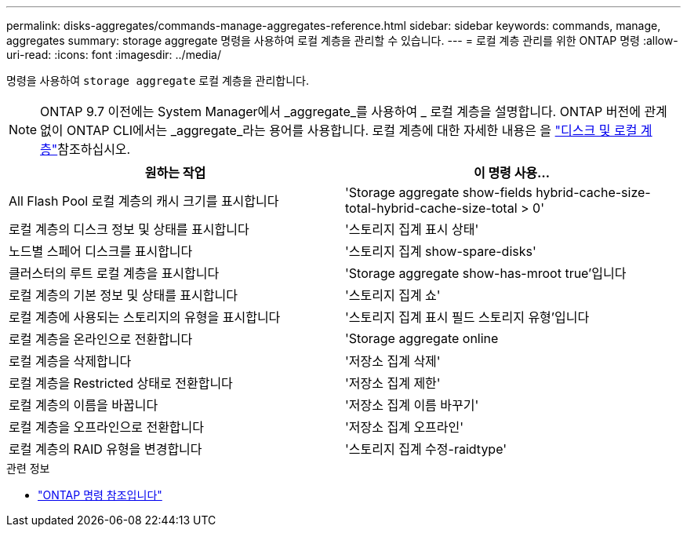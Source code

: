 ---
permalink: disks-aggregates/commands-manage-aggregates-reference.html 
sidebar: sidebar 
keywords: commands, manage, aggregates 
summary: storage aggregate 명령을 사용하여 로컬 계층을 관리할 수 있습니다. 
---
= 로컬 계층 관리를 위한 ONTAP 명령
:allow-uri-read: 
:icons: font
:imagesdir: ../media/


[role="lead"]
명령을 사용하여 `storage aggregate` 로컬 계층을 관리합니다.


NOTE: ONTAP 9.7 이전에는 System Manager에서 _aggregate_를 사용하여 _ 로컬 계층을 설명합니다. ONTAP 버전에 관계없이 ONTAP CLI에서는 _aggregate_라는 용어를 사용합니다. 로컬 계층에 대한 자세한 내용은 을 link:../disks-aggregates/index.html["디스크 및 로컬 계층"]참조하십시오.

|===
| 원하는 작업 | 이 명령 사용... 


 a| 
All Flash Pool 로컬 계층의 캐시 크기를 표시합니다
 a| 
'Storage aggregate show-fields hybrid-cache-size-total-hybrid-cache-size-total > 0'



 a| 
로컬 계층의 디스크 정보 및 상태를 표시합니다
 a| 
'스토리지 집계 표시 상태'



 a| 
노드별 스페어 디스크를 표시합니다
 a| 
'스토리지 집계 show-spare-disks'



 a| 
클러스터의 루트 로컬 계층을 표시합니다
 a| 
'Storage aggregate show-has-mroot true'입니다



 a| 
로컬 계층의 기본 정보 및 상태를 표시합니다
 a| 
'스토리지 집계 쇼'



 a| 
로컬 계층에 사용되는 스토리지의 유형을 표시합니다
 a| 
'스토리지 집계 표시 필드 스토리지 유형'입니다



 a| 
로컬 계층을 온라인으로 전환합니다
 a| 
'Storage aggregate online



 a| 
로컬 계층을 삭제합니다
 a| 
'저장소 집계 삭제'



 a| 
로컬 계층을 Restricted 상태로 전환합니다
 a| 
'저장소 집계 제한'



 a| 
로컬 계층의 이름을 바꿉니다
 a| 
'저장소 집계 이름 바꾸기'



 a| 
로컬 계층을 오프라인으로 전환합니다
 a| 
'저장소 집계 오프라인'



 a| 
로컬 계층의 RAID 유형을 변경합니다
 a| 
'스토리지 집계 수정-raidtype'

|===
.관련 정보
* https://docs.netapp.com/us-en/ontap-cli["ONTAP 명령 참조입니다"^]


